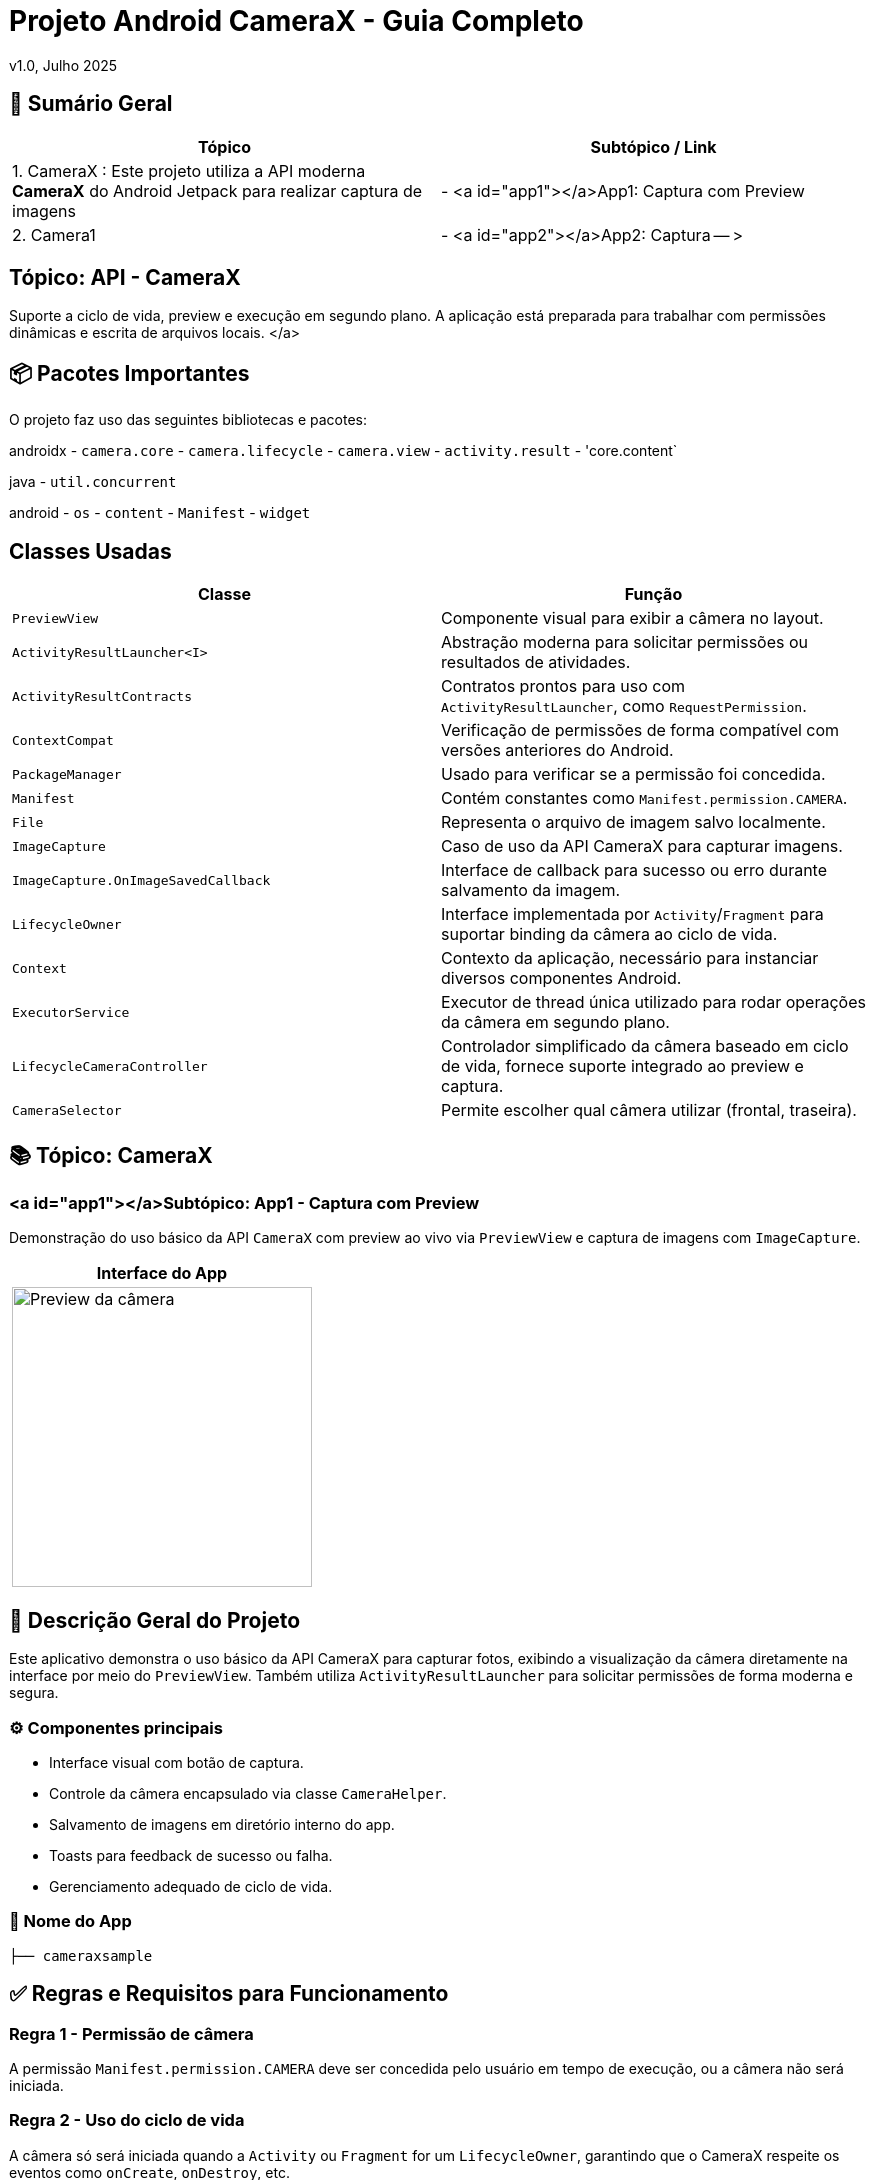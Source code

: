 = Projeto Android CameraX - Guia Completo

v1.0, Julho 2025

:toc: left
:toclevels: 3
:icons: font
:source-highlighter: highlightjs

== 📑 Sumário Geral

[cols="1,1"]
|===
| *Tópico* | *Subtópico / Link*

| 1. CameraX : Este projeto utiliza a API moderna *CameraX* do Android Jetpack para realizar captura de imagens
| - <a id="app1"></a>App1: Captura com Preview

| 2. Camera1
| - <a id="app2"></a>App2: Captura -- >
|===

== Tópico: API - CameraX

Suporte a ciclo de vida, preview e execução em segundo plano. A aplicação está preparada para trabalhar com permissões dinâmicas e escrita de arquivos locais. </a>

== 📦 Pacotes Importantes

O projeto faz uso das seguintes bibliotecas e pacotes:

androidx
- `camera.core`
- `camera.lifecycle`
- `camera.view`
- `activity.result`
- 'core.content`

java
- `util.concurrent`

android
- `os`
- `content`
- `Manifest`
- `widget`

== Classes Usadas

|===
| Classe | Função

| `PreviewView`
| Componente visual para exibir a câmera no layout.

| `ActivityResultLauncher<I>`
| Abstração moderna para solicitar permissões ou resultados de atividades.

| `ActivityResultContracts`
| Contratos prontos para uso com `ActivityResultLauncher`, como `RequestPermission`.

| `ContextCompat`
| Verificação de permissões de forma compatível com versões anteriores do Android.

| `PackageManager`
| Usado para verificar se a permissão foi concedida.

| `Manifest`
| Contém constantes como `Manifest.permission.CAMERA`.

| `File`
| Representa o arquivo de imagem salvo localmente.

| `ImageCapture`
| Caso de uso da API CameraX para capturar imagens.

| `ImageCapture.OnImageSavedCallback`
| Interface de callback para sucesso ou erro durante salvamento da imagem.

| `LifecycleOwner`
| Interface implementada por `Activity`/`Fragment` para suportar binding da câmera ao ciclo de vida.

| `Context`
| Contexto da aplicação, necessário para instanciar diversos componentes Android.

| `ExecutorService`
| Executor de thread única utilizado para rodar operações da câmera em segundo plano.

| `LifecycleCameraController`
| Controlador simplificado da câmera baseado em ciclo de vida, fornece suporte integrado ao preview e captura.

| `CameraSelector`
| Permite escolher qual câmera utilizar (frontal, traseira).
|===

== 📚 Tópico: CameraX

=== <a id="app1"></a>Subtópico: App1 - Captura com Preview

Demonstração do uso básico da API `CameraX` com preview ao vivo via `PreviewView` e captura de imagens com `ImageCapture`.

[cols="1a", options="header"]
|===
| Interface do App

| image::camerax_img/app1.png[width=300, alt="Preview da câmera"]
|===

== 📖 Descrição Geral do Projeto

Este aplicativo demonstra o uso básico da API CameraX para capturar fotos, exibindo a visualização da câmera diretamente na interface por meio do `PreviewView`. Também utiliza `ActivityResultLauncher` para solicitar permissões de forma moderna e segura.

=== ⚙️ Componentes principais

- Interface visual com botão de captura.
- Controle da câmera encapsulado via classe `CameraHelper`.
- Salvamento de imagens em diretório interno do app.
- Toasts para feedback de sucesso ou falha.
- Gerenciamento adequado de ciclo de vida.

=== 📂 Nome do App

[source,java]
----
├── cameraxsample
----

== ✅ Regras e Requisitos para Funcionamento

=== Regra 1 - Permissão de câmera
A permissão `Manifest.permission.CAMERA` deve ser concedida pelo usuário em tempo de execução, ou a câmera não será iniciada.

=== Regra 2 - Uso do ciclo de vida
A câmera só será iniciada quando a `Activity` ou `Fragment` for um `LifecycleOwner`, garantindo que o CameraX respeite os eventos como `onCreate`, `onDestroy`, etc.

=== Regra 3 - Diretório de armazenamento
As imagens são salvas em:  
`getExternalFilesDir(null)`  
Este diretório é privado do app e não requer permissão de armazenamento.

=== Regra 4 - Encerramento correto do executor
Para evitar vazamentos de memória (memory leaks), o método `cameraHelper.encerrar()` deve ser chamado no `onDestroy()` da `Activity`.

=== Regra 5 - Interface responsiva
As interações com a UI após a captura (exibição de `Toast`, etc.) devem sempre ser feitas com `runOnUiThread()` para manter a estabilidade da interface.

== 🛠️ Requisitos Técnicos

- SDK mínimo: API 21 (Lollipop)
- SDK alvo: API 34 (Upside Down Cake)
- Gradle Plugin: 8.0+
- Permissões declaradas no `AndroidManifest.xml` : tag < uses-permissions />

== 📦 Dependências no build.gradle

[source,kotlin]
----
dependencies {
    implementation 'androidx.camera:camera-core:1.3.1'
    implementation 'androidx.camera:camera-lifecycle:1.3.1'
    implementation 'androidx.camera:camera-view:1.3.1'
    implementation 'androidx.core:core:1.12.0'
}
----

== 📞 Contato e Contribuições

Caso tenha dúvidas ou queira contribuir, envie uma mensagem ou abra um pull request.

